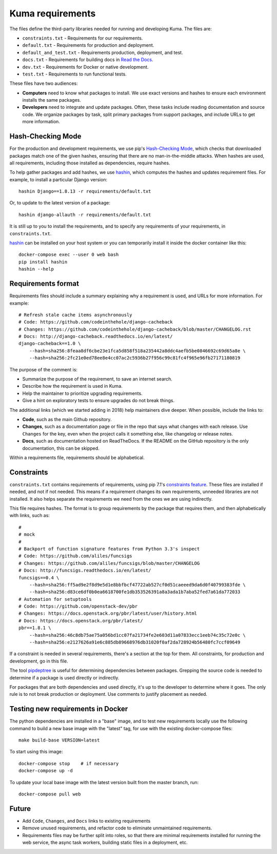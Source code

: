 Kuma requirements
=================

The files define the third-party libraries needed for running and developing
Kuma.  The files are:

* ``constraints.txt`` - Requirements for our requirements.
* ``default.txt`` - Requirements for production and deployment.
* ``default_and_test.txt`` - Requirements production, deployment, and test.
* ``docs.txt`` - Requirements for building docs in `Read the Docs`_.
* ``dev.txt`` - Requirements for Docker or native development.
* ``test.txt`` - Requirements to run functional tests.

These files have two audiences:

* **Computers** need to know what packages to install. We use exact versions
  and hashes to ensure each environment installs the same packages.
* **Developers** need to integrate and update packages. Often, these tasks
  include reading documentation and source code.  We organize packages by task,
  split primary packages from support packages, and include URLs to get more
  information.

Hash-Checking Mode
------------------
For the production and development requirements, we use pip's
`Hash-Checking Mode`_, which checks that downloaded packages match one of the
given hashes, ensuring that there are no man-in-the-middle attacks.  When
hashes are used, all requirements, including those installed as dependencies,
require hashes.

To help gather packages and add hashes, we use hashin_, which computes the
hashes and updates requirement files. For example, to install a particular
Django version::

    hashin Django==1.8.13 -r requirements/default.txt

Or, to update to the latest version of a package::

    hashin django-allauth -r requirements/default.txt

It is still up to you to install the requirements, and to specify any
requirements of your requirements, in ``constraints.txt``.

hashin_ can be installed on your host system or you can temporarily install
it inside the docker container like this::

    docker-compose exec --user 0 web bash
    pip install hashin
    hashin --help

Requirements format
-------------------
Requirements files should include a summary explaining why a requirement
is used, and URLs for more information. For example::

    # Refresh stale cache items asynchronously
    # Code: https://github.com/codeinthehole/django-cacheback
    # Changes: https://github.com/codeinthehole/django-cacheback/blob/master/CHANGELOG.rst
    # Docs: http://django-cacheback.readthedocs.io/en/latest/
    django-cacheback==1.0 \
        --hash=sha256:8feaa8df6cbe23e1fca5d858f518a235442a8ddc4aefb5be0846692c69d65a8e \
        --hash=sha256:2fc21e0ed78ee8e4cc07ac2c5936b27f956c99c81fc4f965e96fb27171180819

The purpose of the comment is:

* Summarize the purpose of the requirement, to save an internet search.
* Describe how the requirement is used in Kuma.
* Help the maintainer to prioritize upgrading requirements.
* Give a hint on exploratory tests to ensure upgrades do not break things.

The additional links (which we started adding in 2018) help maintainers dive
deeper. When possible, include the links to:

* **Code**, such as the main Github repository.
* **Changes**, such as a documentation page or file in the repo that says what
  changes with each release. Use ``Changes`` for the key, even when the project
  calls it something else, like changelog or release notes.
* **Docs**, such as documentation hosted on ReadTheDocs. If the README on the
  GitHub repository is the only documentation, this can be skipped.

Within a requirements file, requirements should be alphabetical.

Constraints
-----------
``constraints.txt`` contains requirements of requirements, using pip 7.1's
`constraints feature`_.  These files are installed if needed, and not if not
needed. This means if a requirement changes its own requirements, unneeded
libraries are not installed. It also helps separate the requirements we need
from the ones we are using indirectly.

This file requires hashes. The format is to group requirements by the package
that requires them, and then alphabetically with links, such as::

    #
    # mock
    #
    # Backport of function signature features from Python 3.3's inspect
    # Code: https://github.com/aliles/funcsigs
    # Changes: https://github.com/aliles/funcsigs/blob/master/CHANGELOG
    # Docs: http://funcsigs.readthedocs.io/en/latest/
    funcsigs==0.4 \
        --hash=sha256:ff5ad9e2f8d9e5d1e8bbfbcf47722ab527cf0d51caeeed9da6d0f40799383fde \
        --hash=sha256:d83ce6df0b0ea6618700fe1db353526391a8a3ada1b7aba52fed7a61da772033
    # Automation for setuptools
    # Code: https://github.com/openstack-dev/pbr
    # Changes: https://docs.openstack.org/pbr/latest/user/history.html
    # Docs: https://docs.openstack.org/pbr/latest/
    pbr==1.8.1 \
        --hash=sha256:46c8db75ae75a056bd1cc07fa21734fe2e603d11a07833ecc1eeb74c35c72e0c \
        --hash=sha256:e2127626a91e6c885db89668976db31020f0af2da728924b56480fc7ccf09649

If a constraint is needed in several requirements, there's a section at the top
for them. All constraints, for production and development, go in this file.

The tool pipdeptree_ is useful for determining dependencies between packages.
Grepping the source code is needed to determine if a package is used directly
or indirectly.

For packages that are both dependencies and used directly, it's up to the
developer to determine where it goes. The only rule is to not break production
or deployment. Use comments to justify placement as needed.

Testing new requirements in Docker
----------------------------------

The python dependencies are installed in a "base" image, and to test new requirements
locally use the following command to build a new base image with the "latest" tag, for
use with the existing docker-compose files::

    make build-base VERSION=latest

To start using this image::

    docker-compose stop    # if necessary
    docker-compose up -d

To update your local base image with the latest version built from the master
branch, run::

    docker-compose pull web


Future
------
* Add ``Code``, ``Changes``, and ``Docs`` links to existing requirements
* Remove unused requirements, and refactor code to eliminate unmaintained
  requirements.
* Requirements files may be further split into roles, so that there are minimal
  requirements installed for running the web service, the async task workers,
  building static files in a deployment, etc.

.. _Read the Docs: https://readthedocs.org
.. _Hash-Checking mode: http://pip.readthedocs.io/en/stable/reference/pip_install/#hash-checking-mode
.. _hashin: https://github.com/peterbe/hashin
.. _constraints feature: http://pip.readthedocs.io/en/stable/user_guide/#constraints-files
.. _pipdeptree: https://github.com/naiquevin/pipdeptree
